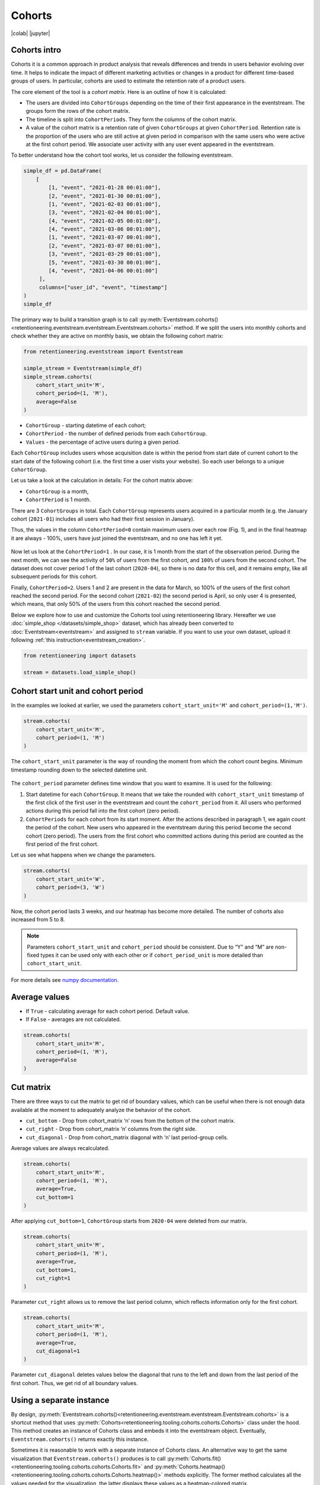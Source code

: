 Cohorts
=======

|colab| |jupyter|


.. |jupyter| raw:: html

    <a href="../_static/user_guides_notebooks/cohorts.ipynb">
    <img src="https://img.shields.io/static/v1?label=Download&message=Jupyter+Notebook&color=%23F37626&logo=jupyter&logoColor=%23F37626"
        alt="Download - Jupyter Notebook">
    </a>

.. |colab| raw:: html

    <a href="https://colab.research.google.com/github/retentioneering/retentioneering-tools/blob/master/docs/source/_static/user_guides_notebooks/cohorts.ipynb">
      <img src="https://colab.research.google.com/assets/colab-badge.svg" alt="Google Colab"/>
    </a>

Cohorts intro
-------------

Cohorts it is a common approach in product analysis that reveals differences and trends in users behavior evolving over time. It helps to indicate the impact of different marketing activities or changes in a product for different time-based groups of users. In particular, cohorts are used to estimate the retention rate of a product users.

The core element of the tool is a *cohort matrix*. Here is an outline of how it is calculated:

- The users are divided into ``CohortGroups`` depending on the time of their first appearance in the eventstream. The groups form the rows of the cohort matrix.
- The timeline is split into ``CohortPeriods``. They form the columns of the cohort matrix.
- A value of the cohort matrix is a retention rate of given ``CohortGroups`` at given ``CohortPeriod``. Retention rate is the proportion of the users who are still active at given period in comparison with the same users who were active at the first cohort period. We associate user activity with any user event appeared in the eventstream.

To better understand how the cohort tool works, let us consider the following eventstream.

.. code-block:: python

    simple_df = pd.DataFrame(
        [
            [1, "event", "2021-01-28 00:01:00"],
            [2, "event", "2021-01-30 00:01:00"],
            [1, "event", "2021-02-03 00:01:00"],
            [3, "event", "2021-02-04 00:01:00"],
            [4, "event", "2021-02-05 00:01:00"],
            [4, "event", "2021-03-06 00:01:00"],
            [1, "event", "2021-03-07 00:01:00"],
            [2, "event", "2021-03-07 00:01:00"],
            [3, "event", "2021-03-29 00:01:00"],
            [5, "event", "2021-03-30 00:01:00"],
            [4, "event", "2021-04-06 00:01:00"]
         ],
         columns=["user_id", "event", "timestamp"]
    )
    simple_df

The primary way to build a transition graph is to call :py:meth:`Eventstream.cohorts()<retentioneering.eventstream.eventstream.Eventstream.cohorts>` method. If we split the users into monthly cohorts and check whether they are active on monthly basis, we obtain the following cohort matrix:

.. code-block:: python

    from retentioneering.eventstream import Eventstream

    simple_stream = Eventstream(simple_df)
    simple_stream.cohorts(
        cohort_start_unit='M',
        cohort_period=(1, 'M'),
        average=False
    )

.. figure:: /_static/user_guides/cohorts/cohorts_1_simple_coh_matrix.png

-  ``CohortGroup`` - starting datetime of each cohort;
-  ``CohortPeriod`` - the number of defined periods from each ``CohortGroup``.
-  ``Values`` - the percentage of active users during a given period.

Each ``CohortGroup`` includes users whose acquisition date is within the period from start date of current cohort to the start date of the following cohort (i.e. the first time a user visits your website). So each user belongs to a unique ``CohortGroup``.

Let us take a look at the calculation in details: For the cohort matrix above:

-  ``CohortGroup`` is a month,
-  ``CohortPeriod`` is 1 month.

There are 3 ``CohortGroups`` in total. Each ``CohortGroup`` represents users acquired in a particular month (e.g. the January cohort
(``2021-01``) includes all users who had their first session in January).

Thus, the values in the column ``CohortPeriod=0`` contain maximum users over each row (Fig. 1), and in the final heatmap it
are always - 100%, users have just joined the eventstream, and no one has left it yet.

.. figure:: /_static/user_guides/cohorts/cohorts_2_coh_matrix_calc_1.png

Now let us look at the ``CohortPeriod=1`` . In our case, it is 1 month from the start of the observation period. During the next month, we can see the activity of ``50%`` of users from the first cohort, and ``100%`` of users from the second cohort. The dataset does not cover period 1 of the last cohort (``2020-04``), so there is no data for this cell, and it remains empty, like all subsequent periods for this cohort.

Finally, ``CohortPeriod=2``. Users 1 and 2 are present in the data for March, so 100% of the users of the first cohort reached the second period. For the second cohort (``2021-02``) the second period is April, so only user 4 is presented, which means, that only 50% of the users from this cohort reached the second period.

Below we explore how to use and customize the Cohorts tool using retentioneering library. Hereafter we use :doc:`simple_shop </datasets/simple_shop>` dataset, which has already been converted to :doc:`Eventstream<eventstream>` and assigned to ``stream`` variable. If you want to use your own dataset, upload it following :ref:`this instruction<eventstream_creation>`.

.. code-block:: python

    from retentioneering import datasets

    stream = datasets.load_simple_shop()

Cohort start unit and cohort period
-----------------------------------

In the examples we looked at earlier, we used the parameters ``cohort_start_unit='M'`` and ``cohort_period=(1,'M')``.

.. code-block:: python

    stream.cohorts(
        cohort_start_unit='M',
        cohort_period=(1, 'M')
    )

.. figure:: /_static/user_guides/cohorts/cohorts_8_MM.png

The ``cohort_start_unit`` parameter is the way of rounding the moment from which the cohort count begins. Minimum timestamp rounding down to the selected datetime unit.

.. figure:: /_static/user_guides/cohorts/cohorts_9_num_expl.png

The ``cohort_period`` parameter defines time window that you want to examine. It is used for the following:

1. Start datetime for each ``CohortGroup``. It means that we take the rounded with ``cohort_start_unit`` timestamp of the first click of
   the first user in the eventstream and count the ``cohort_period`` from it. All users who performed actions during this period fall into
   the first cohort (zero period).

2. ``CohortPeriods`` for each cohort from its start moment. After the actions described in paragraph 1, we again count the period of the
   cohort. New users who appeared in the eventstream during this period become the second cohort (zero period). The users from the first
   cohort who committed actions during this period are counted as the first period of the first cohort.

Let us see what happens when we change the parameters.

.. code-block:: python

    stream.cohorts(
        cohort_start_unit='W',
        cohort_period=(3, 'W')
    )

.. figure:: /_static/user_guides/cohorts/cohorts_10_weeks.png

Now, the cohort period lasts 3 weeks, and our heatmap has become more detailed. The number of cohorts also increased from 5 to 8.

.. note::

    Parameters ``cohort_start_unit`` and ``cohort_period`` should be consistent. Due to “Y” and “M” are non-fixed types it can be used only with each other or if ``cohort_period_unit`` is more detailed than ``cohort_start_unit``.

For more details see
`numpy documentation <https://numpy.org/doc/stable/reference/arrays.datetime.html#datetime-and-timedelta-arithmetic>`_.

Average values
--------------

-  If ``True`` - calculating average for each cohort period. Default value.
-  If ``False`` - averages are not calculated.

.. code-block:: python

    stream.cohorts(
        cohort_start_unit='M',
        cohort_period=(1, 'M'),
        average=False
    )

.. figure:: /_static/user_guides/cohorts/cohorts_11_average.png

Cut matrix
----------

There are three ways to cut the matrix to get rid of boundary values, which can be useful when there is not enough data available at the moment to adequately analyze the behavior of the cohort.

-  ``cut_bottom`` - Drop from cohort_matrix ‘n’ rows from the bottom of
   the cohort matrix.
-  ``cut_right`` - Drop from cohort_matrix ‘n’ columns from the right
   side.
-  ``cut_diagonal`` - Drop from cohort_matrix diagonal with ‘n’ last
   period-group cells.

Average values are always recalculated.

.. code-block:: python

    stream.cohorts(
        cohort_start_unit='M',
        cohort_period=(1, 'M'),
        average=True,
        cut_bottom=1
    )

.. figure:: /_static/user_guides/cohorts/cohorts_12_cut_bottom.png

After applying ``cut_bottom=1``, ``CohortGroup`` starts from ``2020-04`` were deleted from our matrix.

.. code-block:: python

    stream.cohorts(
        cohort_start_unit='M',
        cohort_period=(1, 'M'),
        average=True,
        cut_bottom=1,
        cut_right=1
    )

.. figure:: /_static/user_guides/cohorts/cohorts_13_cut_right.png

Parameter ``cut_right`` allows us to remove the last period column, which reflects information only for the first cohort.

.. code-block:: python

    stream.cohorts(
        cohort_start_unit='M',
        cohort_period=(1, 'M'),
        average=True,
        cut_diagonal=1
    )

.. figure:: /_static/user_guides/cohorts/cohorts_14_cut_diagonal.png

Parameter ``cut_diagonal`` deletes values below the diagonal that runs to the left and down from the last period of the first cohort. Thus, we get rid of all boundary values.

Using a separate instance
-------------------------

By design, :py:meth:`Eventstream.cohorts()<retentioneering.eventstream.eventstream.Eventstream.cohorts>` is a shortcut method that uses :py:meth:`Cohorts<retentioneering.tooling.cohorts.cohorts.Cohorts>` class under the hood. This method creates an instance of Cohorts class and embeds it into the eventstream object. Eventually, ``Eventstream.cohorts()`` returns exactly this instance.

Sometimes it is reasonable to work with a separate instance of Cohorts class. An alternative way to get the same visualization that ``Eventstream.cohorts()`` produces is to call :py:meth:`Cohorts.fit()<retentioneering.tooling.cohorts.cohorts.Cohorts.fit>` and :py:meth:`Cohorts.heatmap()<retentioneering.tooling.cohorts.cohorts.Cohorts.heatmap()>` methods explicitly. The former method calculates all the values needed for the visualization, the latter displays these values as a heatmap-colored matrix.

.. code-block:: python

    from retentioneering.tooling.cohorts import Cohorts

    cohorts = Cohorts(eventstream=stream)
    cohorts.fit(
        cohort_start_unit='M',
        cohort_period=(1, 'M'),
        average=False
        )
    cohorts.heatmap()

.. figure:: /_static/user_guides/cohorts/cohorts_15_eventstream.png

Lineplot
--------

We can also build lineplots based on our data. By default, each line is one ``CohortGroup``, ``plot_type='cohorts'``.

.. code-block:: python

    cohorts.lineplot(width=5, height=5, plot_type='cohorts')

.. figure:: /_static/user_guides/cohorts/cohorts_5_lineplot_default.png

In addition, we can plot the average values for cohorts:

.. code-block:: python

    cohorts.lineplot(width=7, height=5, plot_type='average')

.. figure:: /_static/user_guides/cohorts/cohorts_6_lineplot_average.png

Specifying the ``plot_type='all'`` we get a plot that shows lineplot for each cohort and their average values:

.. code-block:: python

    cohorts.lineplot(width=7, height=5, plot_type='all');

.. figure:: /_static/user_guides/cohorts/cohorts_7_lineplot_all.png


Common tooling properties
-------------------------

values
~~~~~~

:py:meth:`Cohorts.values<retentioneering.tooling.cohorts.cohorts.Cohorts.values>` property returns the values underlying recent ``Cohorts.heatmap()`` call. The property is common for many retentioneering tools. It allows you to avoid unnecessary calculations if the tool object has already been fitted.

.. code-block:: python

    cohorts = stream.cohorts(
        cohort_start_unit='M',
        cohort_period=(1,'M'),
        average=False,
        show_plot=False
    ).values


.. raw:: html

    <div><table class="dataframe">
      <thead>
        <tr style="text-align: right;">
          <th>CohortPeriod</th>
          <th>0</th>
          <th>1</th>
          <th>2</th>
          <th>3</th>
          <th>4</th>
        </tr>
        <tr>
          <th>CohortGroup</th>
          <th></th>
          <th></th>
          <th></th>
          <th></th>
          <th></th>
        </tr>
      </thead>
      <tbody>
        <tr>
          <th>2019-11</th>
          <td>1.0</td>
          <td>0.393822</td>
          <td>0.328185</td>
          <td>0.250965</td>
          <td>0.247104</td>
        </tr>
        <tr>
          <th>2019-12</th>
          <td>1.0</td>
          <td>0.333333</td>
          <td>0.257028</td>
          <td>0.232932</td>
          <td>NaN</td>
        </tr>
        <tr>
          <th>2020-01</th>
          <td>1.0</td>
          <td>0.386179</td>
          <td>0.284553</td>
          <td>NaN</td>
          <td>NaN</td>
        </tr>
        <tr>
          <th>2020-02</th>
          <td>1.0</td>
          <td>0.319066</td>
          <td>NaN</td>
          <td>NaN</td>
          <td>NaN</td>
        </tr>
        <tr>
          <th>2020-03</th>
          <td>1.0</td>
          <td>0.140000</td>
          <td>NaN</td>
          <td>NaN</td>
          <td>NaN</td>
        </tr>
        <tr>
          <th>2020-04</th>
          <td>1.0</td>
          <td>NaN</td>
          <td>NaN</td>
          <td>NaN</td>
          <td>NaN</td>
        </tr>
      </tbody>
    </table>
    </div>

There are some NANs in the table. These gaps can mean one of two things:

1. During the specified period, users from the cohort did not perform
   any actions (and were active again in the next period).
2. Users from the latest-start cohorts have not yet reached the last
   periods of the observation. These NaNs are usually concentrated in
   the lower right corner of the table.


params
~~~~~~

:py:meth:`Cohorts.params<retentioneering.tooling.cohorts.cohorts.Cohorts.params>` property returns the Cohorts parameters that was used in the last ``Cohorts.fit()`` call.

.. code-block:: python

    cohorts.params

.. parsed-literal::

        {"cohort_start_unit": 'M',
        "cohort_period": (1,'M'),
        "average": False,
        "cut_bottom": 0,
        "cut_right": 0,
        "cut_diagonal": 0}
